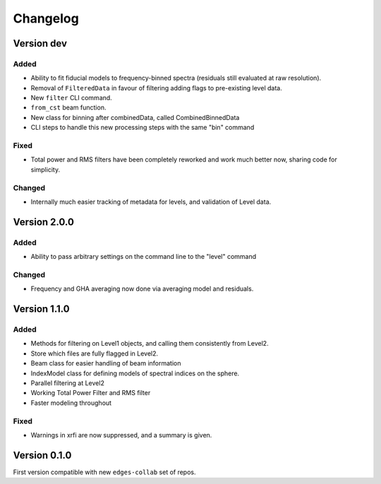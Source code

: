 Changelog
=========

Version dev
-----------

Added
~~~~~
- Ability to fit fiducial models to frequency-binned spectra (residuals still evaluated
  at raw resolution).
- Removal of ``FilteredData`` in favour of filtering adding flags to pre-existing level
  data.
- New ``filter`` CLI command.
- ``from_cst`` beam function.
- New class for binning after combinedData, called CombinedBinnedData
- CLI steps to handle this new processing steps with the same "bin" command
Fixed
~~~~~

- Total power and RMS filters have been completely reworked and work much better now,
  sharing code for simplicity.

Changed
~~~~~~~
- Internally much easier tracking of metadata for levels, and validation of Level data.

Version 2.0.0
-------------

Added
~~~~~

- Ability to pass arbitrary settings on the command line to the "level" command

Changed
~~~~~~~
- Frequency and GHA averaging now done via averaging model and residuals.

Version 1.1.0
-------------
Added
~~~~~
- Methods for filtering on Level1 objects, and calling them consistently from Level2.
- Store which files are fully flagged in Level2.
- Beam class for easier handling of beam information
- IndexModel class for defining models of spectral indices on the sphere.
- Parallel filtering at Level2
- Working Total Power Filter and RMS filter
- Faster modeling throughout

Fixed
~~~~~
- Warnings in xrfi are now suppressed, and a summary is given.

Version 0.1.0
-------------

First version compatible with new ``edges-collab`` set of repos.
